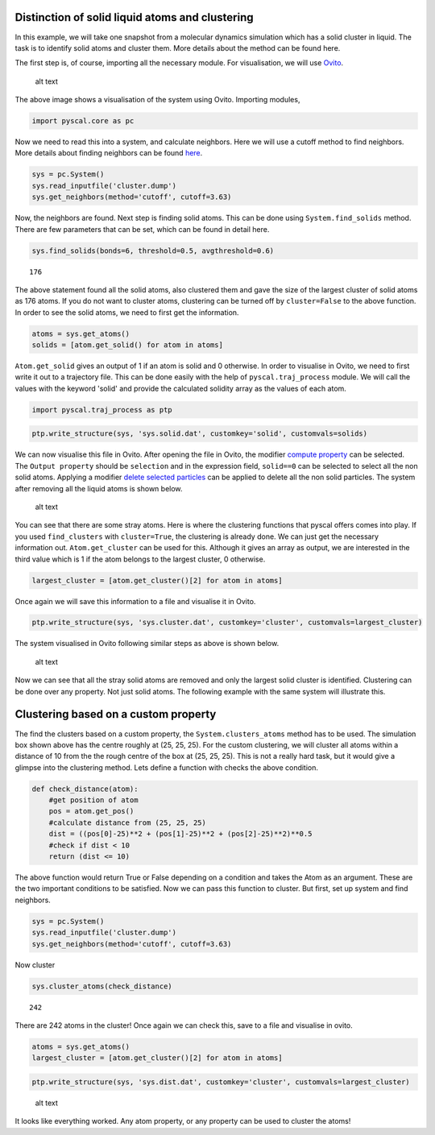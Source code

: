 Distinction of solid liquid atoms and clustering
------------------------------------------------

In this example, we will take one snapshot from a molecular dynamics
simulation which has a solid cluster in liquid. The task is to identify
solid atoms and cluster them. More details about the method can be found
here.

The first step is, of course, importing all the necessary module. For
visualisation, we will use `Ovito <https://www.ovito.org/>`__.

.. figure:: system1.png
   :alt: original system

   alt text

The above image shows a visualisation of the system using Ovito.
Importing modules,

.. code:: python

    import pyscal.core as pc

Now we need to read this into a system, and calculate neighbors. Here we
will use a cutoff method to find neighbors. More details about finding
neighbors can be found
`here <https://pyscal.readthedocs.io/en/latest/nearestneighbormethods.html#>`__.

.. code:: python

    sys = pc.System()
    sys.read_inputfile('cluster.dump')
    sys.get_neighbors(method='cutoff', cutoff=3.63)

Now, the neighbors are found. Next step is finding solid atoms. This can
be done using ``System.find_solids`` method. There are few parameters
that can be set, which can be found in detail here.

.. code:: python

    sys.find_solids(bonds=6, threshold=0.5, avgthreshold=0.6)




.. parsed-literal::

    176



The above statement found all the solid atoms, also clustered them and
gave the size of the largest cluster of solid atoms as 176 atoms. If you
do not want to cluster atoms, clustering can be turned off by
``cluster=False`` to the above function. In order to see the solid
atoms, we need to first get the information.

.. code:: python

    atoms = sys.get_atoms()
    solids = [atom.get_solid() for atom in atoms]

``Atom.get_solid`` gives an output of 1 if an atom is solid and 0
otherwise. In order to visualise in Ovito, we need to first write it out
to a trajectory file. This can be done easily with the help of
``pyscal.traj_process`` module. We will call the values with the keyword
'solid' and provide the calculated solidity array as the values of each
atom.

.. code:: python

    import pyscal.traj_process as ptp

.. code:: python

    ptp.write_structure(sys, 'sys.solid.dat', customkey='solid', customvals=solids)

We can now visualise this file in Ovito. After opening the file in
Ovito, the modifier `compute
property <https://ovito.org/manual/particles.modifiers.compute_property.html>`__
can be selected. The ``Output property`` should be ``selection`` and in
the expression field, ``solid==0`` can be selected to select all the non
solid atoms. Applying a modifier `delete selected
particles <https://ovito.org/manual/particles.modifiers.delete_selected_particles.html>`__
can be applied to delete all the non solid particles. The system after
removing all the liquid atoms is shown below.

.. figure:: system2.png
   :alt: system with only solid

   alt text

You can see that there are some stray atoms. Here is where the
clustering functions that pyscal offers comes into play. If you used
``find_clusters`` with ``cluster=True``, the clustering is already done.
We can just get the necessary information out. ``Atom.get_cluster`` can
be used for this. Although it gives an array as output, we are
interested in the third value which is 1 if the atom belongs to the
largest cluster, 0 otherwise.

.. code:: python

    largest_cluster = [atom.get_cluster()[2] for atom in atoms]

Once again we will save this information to a file and visualise it in
Ovito.

.. code:: python

    ptp.write_structure(sys, 'sys.cluster.dat', customkey='cluster', customvals=largest_cluster)

The system visualised in Ovito following similar steps as above is shown
below.

.. figure:: system3.png
   :alt: system with only largest solid cluster

   alt text

Now we can see that all the stray solid atoms are removed and only the
largest solid cluster is identified. Clustering can be done over any
property. Not just solid atoms. The following example with the same
system will illustrate this.

Clustering based on a custom property
-------------------------------------

The find the clusters based on a custom property, the
``System.clusters_atoms`` method has to be used. The simulation box
shown above has the centre roughly at (25, 25, 25). For the custom
clustering, we will cluster all atoms within a distance of 10 from the
the rough centre of the box at (25, 25, 25). This is not a really hard
task, but it would give a glimpse into the clustering method. Lets
define a function with checks the above condition.

.. code:: python

    def check_distance(atom):
        #get position of atom
        pos = atom.get_pos()
        #calculate distance from (25, 25, 25)
        dist = ((pos[0]-25)**2 + (pos[1]-25)**2 + (pos[2]-25)**2)**0.5
        #check if dist < 10
        return (dist <= 10)

The above function would return True or False depending on a condition
and takes the Atom as an argument. These are the two important
conditions to be satisfied. Now we can pass this function to cluster.
But first, set up system and find neighbors.

.. code:: python

    sys = pc.System()
    sys.read_inputfile('cluster.dump')
    sys.get_neighbors(method='cutoff', cutoff=3.63)

Now cluster

.. code:: python

    sys.cluster_atoms(check_distance)




.. parsed-literal::

    242



There are 242 atoms in the cluster! Once again we can check this, save
to a file and visualise in ovito.

.. code:: python

    atoms = sys.get_atoms()
    largest_cluster = [atom.get_cluster()[2] for atom in atoms]

.. code:: python

    ptp.write_structure(sys, 'sys.dist.dat', customkey='cluster', customvals=largest_cluster)

.. figure:: system4.png
   :alt: custom clustering

   alt text

It looks like everything worked. Any atom property, or any property can
be used to cluster the atoms!
